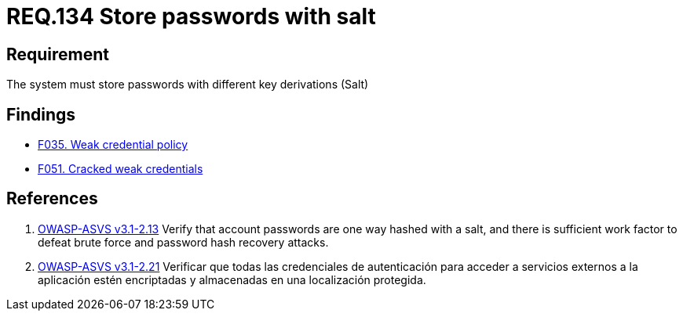 :slug: rules/134/
:category: credentials
:description: This document contains the details of the security requirements related to the definition and management of access credentials in the organization. This requirement establishes the importance of storing passwords securely using cryptographic functions to mask their content.
:keywords: Requirement, Security, Passwords, Hash, Salt, Cryptography
:rules: yes

= REQ.134 Store passwords with salt

== Requirement

The system must store passwords
with different key derivations (+Salt+)

== Findings

* link:/web/findings/035/[F035. Weak credential policy]

* link:/web/findings/051/[F051. Cracked weak credentials]

== References

. [[r1]] link:https://www.owasp.org/index.php/ASVS_V2_Authentication[+OWASP-ASVS v3.1-2.13+]
Verify that account passwords are one way hashed with a salt,
and there is sufficient work factor
to defeat brute force and password hash recovery attacks.

. [[r2]] link:https://www.owasp.org/index.php/ASVS_V2_Authentication[+OWASP-ASVS v3.1-2.21+]
Verificar que todas las credenciales de autenticación
para acceder a servicios externos a la aplicación
estén encriptadas y almacenadas en una localización protegida.

